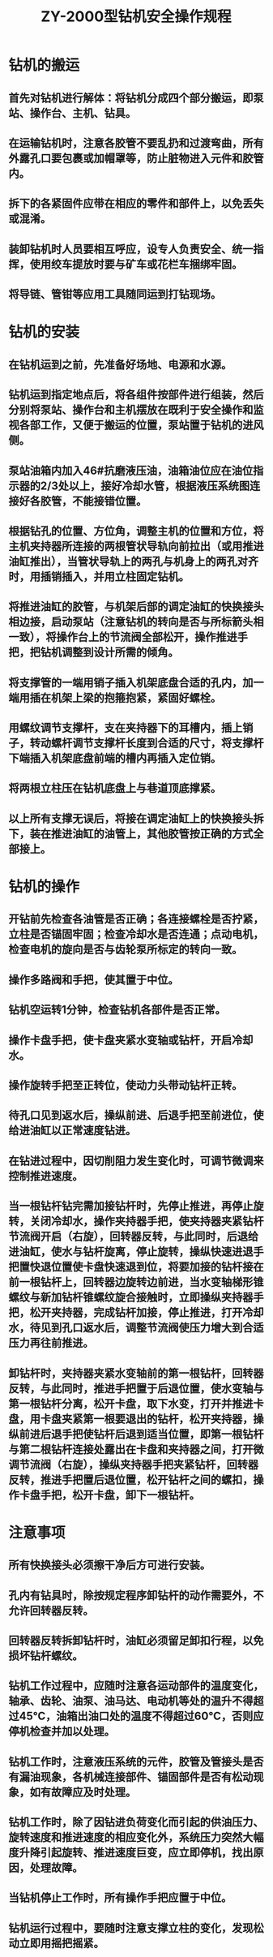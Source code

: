 :PROPERTIES:
:ID:       e33e6461-c342-49ae-8e45-8d1107fe2c2c
:END:
#+title: ZY-2000型钻机安全操作规程
* 钻机的搬运
** 首先对钻机进行解体：将钻机分成四个部分搬运，即泵站、操作台、主机、钻具。
** 在运输钻机时，注意各胶管不要乱扔和过渡弯曲，所有外露孔口要包裹或加帽罩等，防止脏物进入元件和胶管内。
** 拆下的各紧固件应带在相应的零件和部件上，以免丢失或混淆。
** 装卸钻机时人员要相互呼应，设专人负责安全、统一指挥，使用绞车提放时要与矿车或花栏车捆绑牢固。
** 将导链、管钳等应用工具随同运到打钻现场。
* 钻机的安装
** 在钻机运到之前，先准备好场地、电源和水源。
** 钻机运到指定地点后，将各组件按部件进行组装，然后分别将泵站、操作台和主机摆放在既利于安全操作和监视各部工作，又便于搬运的位置，泵站置于钻机的进风侧。
** 泵站油箱内加入46#抗磨液压油，油箱油位应在油位指示器的2/3处以上，接好冷却水管，根据液压系统图连接好各胶管，不能接错位置。
** 根据钻孔的位置、方位角，调整主机的位置和方位，将主机夹持器所连接的两根管状导轨向前拉出（或用推进油缸推出），当管状导轨上的两孔与机身上的两孔对齐时，用插销插入，并用立柱固定钻机。
** 将推进油缸的胶管，与机架后部的调定油缸的快换接头相边接，启动泵站（注意钻机的转向是否与所标箭头相一致），将操作台上的节流阀全部松开，操作推进手把，把钻机调整到设计所需的倾角。
** 将支撑管的一端用销子插入机架底盘合适的孔内，加一端用插在机架上梁的抱箍抱紧，紧固好螺栓。
** 用螺纹调节支撑杆，支在夹持器下的耳槽内，插上销子，转动螺杆调节支撑杆长度到合适的尺寸，将支撑杆下端插入机架底盘前端的槽内再插入定位销。
** 将两根立柱压在钻机底盘上与巷道顶底撑紧。
** 以上所有支撑无误后，将接在调定油缸上的快换接头拆下，装在推进油缸的油管上，其他胶管按正确的方式全部接上。
* 钻机的操作
** 开钻前先检查各油管是否正确；各连接螺栓是否拧紧，立柱是否锚固牢固；检查冷却水是否连通；点动电机，检查电机的旋向是否与齿轮泵所标定的转向一致。
** 操作多路阀和手把，使其置于中位。
** 钻机空运转1分钟，检查钻机各部件是否正常。
** 操作卡盘手把，使卡盘夹紧水变轴或钻杆，开启冷却水。
** 操作旋转手把至正转位，使动力头带动钻杆正转。
** 待孔口见到返水后，操纵前进、后退手把至前进位，使给进油缸以正常速度钻进。
** 在钻进过程中，因切削阻力发生变化时，可调节微调来控制推进速度。
** 当一根钻杆钻完需加接钻杆时，先停止推进，再停止旋转，关闭冷却水，操作夹持器手把，使夹持器夹紧钻杆节流阀开启（右旋），回转器反转，与此同时，后退给进油缸，使水与钻杆旋离，停止旋转，操纵快速进退手把置快退位置使卡盘快速退到位，将要加接的钻杆接在前一根钻杆上，回转器边旋转边前进，当水变轴梯形锥螺纹与新加钻杆锥螺纹旋合接触时，立即操纵夹持器手把，松开夹持器，完成钻杆加接，停止推进，打开冷却水，待见到孔口返水后，调整节流阀使压力增大到合适压力再往前推进。
** 卸钻杆时，夹持器夹紧水变轴前的第一根钻杆，回转器反转，与此同时，推进手把置于后退位置，使水变轴与第一根钻杆分离，松开卡盘，取下水变，打开并推进卡盘，用卡盘夹紧第一根要退出的钻杆，松开夹持器，操纵前进后退手把使钻杆后退到适当位置，即第一根钻杆与第二根钻杆连接处露出在卡盘和夹持器之间，打开微调节流阀（右旋），操纵夹持器手把夹紧钻杆，回转器反转，推进手把置后退位置，松开钻杆之间的螺扣，操作卡盘手把，松开卡盘，卸下一根钻杆。
* 注意事项
** 所有快换接头必须擦干净后方可进行安装。
** 孔内有钻具时，除按规定程序卸钻杆的动作需要外，不允许回转器反转。
** 回转器反转拆卸钻杆时，油缸必须留足卸扣行程，以免损坏钻杆螺纹。
** 钻机工作过程中，应随时注意各运动部件的温度变化，轴承、齿轮、油泵、油马达、电动机等处的温升不得超过45℃，油箱出油口处的温度不得超过60℃，否则应停机检查并加以处理。
** 钻机工作时，注意液压系统的元件，胶管及管接头是否有漏油现象，各机械连接部件、锚固部件是否有松动现象，如有故障应及时处理。
** 钻机工作时，除了因钻进负荷变化而引起的供油压力、旋转速度和推进速度的相应变化外，系统压力突然大幅度升降引起旋转、推进速度巨变，应立即停机，找出原因，处理故障。
** 当钻机停止工作时，所有操作手把应置于中位。
** 钻机运行过程中，要随时注意支撑立柱的变化，发现松动立即用摇把摇紧。
